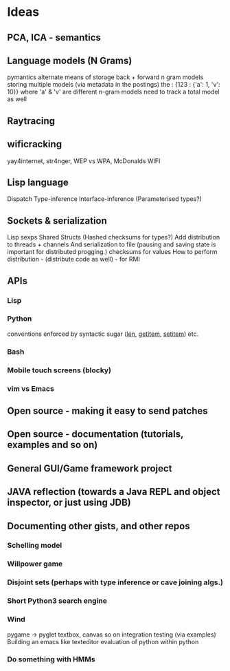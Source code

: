 * Ideas 
** PCA, ICA - semantics
** Language models (N Grams)
pymantics
alternate means of storage
back + forward n gram models
storing multiple models (via metadata in the postings)
the : {123 : {'a': 1, 'v': 10}} where 'a' & 'v' are different n-gram models
need to track a total model as well
** Raytracing
** wificracking 
yay4internet, str4nger, WEP vs WPA, McDonalds WIFI
** Lisp language
Dispatch
Type-inference
Interface-inference (Parameterised types?)
** Sockets & serialization
Lisp sexps
Shared Structs (Hashed checksums for types?)
Add distribution to threads + channels
And serialization to file (pausing and saving state is important for distributed progging.)
checksums for values
How to perform distribution - (distribute code as well) - for RMI
** APIs
*** Lisp
*** Python
conventions enforced by syntactic sugar (__len__, __getitem__, __setitem__) etc.
*** Bash
*** Mobile touch screens (blocky)
*** vim vs Emacs
** Open source - making it easy to send patches
** Open source - documentation (tutorials, examples and so on)
** General GUI/Game framework project
** JAVA reflection (towards a Java REPL and object inspector, or just using JDB)
** Documenting other gists, and other repos
*** Schelling model
*** Willpower game
*** Disjoint sets (perhaps with type inference or cave joining algs.)
*** Short Python3 search engine
*** Wind
pygame -> pyglet
textbox, canvas so on
integration testing (via examples)
Building an emacs like texteditor
evaluation of python within python
*** Do something with HMMs
